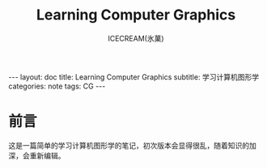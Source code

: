 #+TITLE:Learning Computer Graphics
#+AUTHOR:ICECREAM(氷菓)
#+EMAIL:creamidea(AT)gmail.com
#+DESCRIPTION:ICECREAM(氷菓)
#+KEYWORDS:CG
#+OPTIONS:H:4 num:t toc:t \n:nil @:t ::t |:t ^:t f:t TeX:t email:t
#+LINK_HOME: https://creamidea.github.io
#+STYLE:<link rel="stylesheet" type="text/css" href="../css/style.css">
#+INFOJS_OPT: view: showall toc: nil

#+BEGIN_HTML
---
layout: doc
title: Learning Computer Graphics
subtitle: 学习计算机图形学 
categories: note
tags: CG
---
#+END_HTML

* 前言
这是一篇简单的学习计算机图形学的笔记，初次版本会显得很乱，随着知识的加深，会重新编辑。
